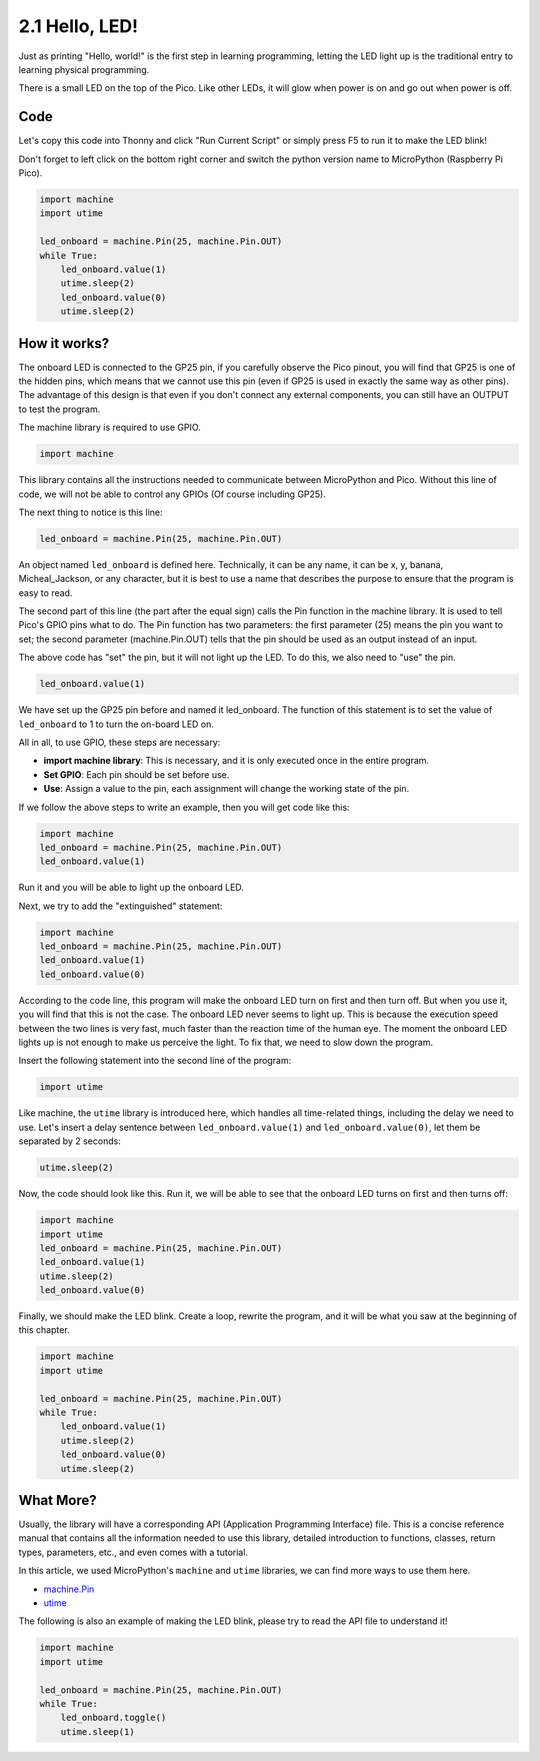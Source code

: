 .. _py_hello_led:

2.1 Hello, LED! 
=======================================

Just as printing "Hello, world!" is the first step in learning programming, letting the LED light up is the traditional entry to learning physical programming.

There is a small LED on the top of the Pico. Like other LEDs, it will glow when power is on and go out when power is off.


.. image:: img/led_onboard.png

Code
----------------

Let's copy this code into Thonny and click "Run Current Script" or simply press F5 to run it to make the LED blink!

Don't forget to left click on the bottom right corner and switch the python version name to MicroPython (Raspberry Pi Pico).

.. code-block:: python

    import machine
    import utime
    
    led_onboard = machine.Pin(25, machine.Pin.OUT)
    while True:
        led_onboard.value(1)
        utime.sleep(2)
        led_onboard.value(0)
        utime.sleep(2)

How it works?
-------------------------------

The onboard LED is connected to the GP25 pin, if you carefully observe the Pico pinout, you will find that GP25 is one of the hidden pins, which means that we cannot use this pin (even if GP25 is used in exactly the same way as other pins). The advantage of this design is that even if you don't connect any external components, you can still have an OUTPUT to test the program.

The machine library is required to use GPIO.

.. code-block:: python

    import machine

This library contains all the instructions needed to communicate between MicroPython and Pico. Without this line of code, we will not be able to control any GPIOs (Of course including GP25).

The next thing to notice is this line:

.. code-block:: python

    led_onboard = machine.Pin(25, machine.Pin.OUT)

An object named ``led_onboard`` is defined here. Technically, it can be any name, it can be x, y, banana, Micheal_Jackson, or any character, but it is best to use a name that describes the purpose to ensure that the program is easy to read.

The second part of this line (the part after the equal sign) calls the Pin function in the machine library. It is used to tell Pico's GPIO pins what to do.
The Pin function has two parameters: the first parameter (25) means the pin you want to set; the second parameter (machine.Pin.OUT) tells that the pin should be used as an output instead of an input.

The above code has "set" the pin, but it will not light up the LED. To do this, we also need to "use" the pin.

.. code-block:: python

    led_onboard.value(1)

We have set up the GP25 pin before and named it led_onboard. The function of this statement is to set the value of ``led_onboard`` to 1 to turn the on-board LED on.

All in all, to use GPIO, these steps are necessary:

* **import machine library**: This is necessary, and it is only executed once in the entire program.
* **Set GPIO**: Each pin should be set before use.
* **Use**: Assign a value to the pin, each assignment will change the working state of the pin.

If we follow the above steps to write an example, then you will get code like this:

.. code-block:: python

    import machine
    led_onboard = machine.Pin(25, machine.Pin.OUT)
    led_onboard.value(1)

Run it and you will be able to light up the onboard LED.

Next, we try to add the "extinguished" statement:

.. code-block:: python

    import machine   
    led_onboard = machine.Pin(25, machine.Pin.OUT)
    led_onboard.value(1)
    led_onboard.value(0)

According to the code line, this program will make the onboard LED turn on first and then turn off. But when you use it, you will find that this is not the case. The onboard LED never seems to light up. This is because the execution speed between the two lines is very fast, much faster than the reaction time of the human eye. The moment the onboard LED lights up is not enough to make us perceive the light. To fix that, we need to slow down the program.

Insert the following statement into the second line of the program:

.. code-block:: python

    import utime

Like machine, the ``utime`` library is introduced here, which handles all time-related things, including the delay we need to use. Let's insert a delay sentence between ``led_onboard.value(1)`` and ``led_onboard.value(0)``, let them be separated by 2 seconds:

.. code-block:: python

    utime.sleep(2)

Now, the code should look like this. Run it, we will be able to see that the onboard LED turns on first and then turns off:

.. code-block:: python

    import machine 
    import utime  
    led_onboard = machine.Pin(25, machine.Pin.OUT)
    led_onboard.value(1)
    utime.sleep(2)
    led_onboard.value(0)

Finally, we should make the LED blink. Create a loop, rewrite the program, and it will be what you saw at the beginning of this chapter.

.. code-block:: python

    import machine
    import utime
    
    led_onboard = machine.Pin(25, machine.Pin.OUT)
    while True:
        led_onboard.value(1)
        utime.sleep(2)
        led_onboard.value(0)
        utime.sleep(2)


What More?
-------------------------

Usually, the library will have a corresponding API (Application Programming Interface) file. This is a concise reference manual that contains all the information needed to use this library, detailed introduction to functions, classes, return types, parameters, etc., and even comes with a tutorial.

In this article, we used MicroPython's ``machine`` and ``utime`` libraries, we can find more ways to use them here.

* `machine.Pin <https://docs.micropython.org/en/latest/library/machine.Pin.html>`_

* `utime <https://docs.micropython.org/en/latest/library/utime.html>`_

The following is also an example of making the LED blink, please try to read the API file to understand it!

.. code-block:: python

    import machine
    import utime

    led_onboard = machine.Pin(25, machine.Pin.OUT)
    while True:
        led_onboard.toggle()
        utime.sleep(1)

